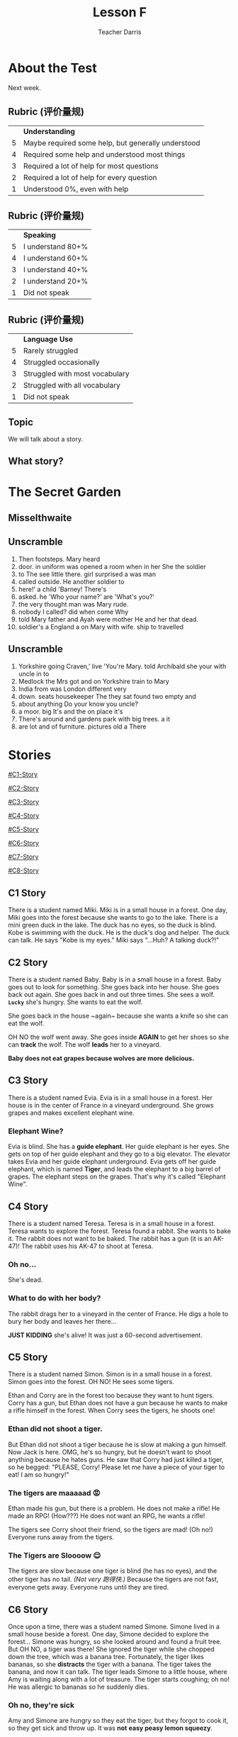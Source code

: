 #+TITLE: Lesson F
#+SUBTITLE:
#+AUTHOR: Teacher Darris
#+STARTUP: inlineimages
:reveal_properties:
#+PROPERTY: HEADER-ARGS+ :eval no-export
#+REVEAL_ROOT: ~/share/Teaching/reveal.js-master/
#+REVEAL_THEME: beige
#+REVEAL_HISTORY: true
#+OPTIONS: timestamp:nil toc:nil num:nil
#+OPTIONS: reveal_embed_local_resources:t
#+REVEAL_ADD_PLUGIN: chalkboard RevealChalkboard /plugin/chalkboard/plugin.js /plugin/chalkboard/style.css ../plugin/menu/font-awesome/css/all.css
#+REVEAL_ADD_PLUGIN: customcontrol RevealCustomControls /plugin/customcontrols/plugin.js /plugin/customcontrols/style.css
# #+REVEAL_ADD_PLUGIN: menu RevealMenu /plugin/menu/plugin.js /plugin/menu/menu.css /plugin/menu/menu.js /plugin/menu/font-awesome/css/all.css
#+REVEAL_EXTRA_CSS: ../css/theme/reveal-zenika.css
#+REVEAL_EXTRA_CSS: ../css/theme/reveal-code-relax.css
#+REVEAL_EXTRA_CSS: ../dist/utils.css
#+REVEAL_HEAD_PREAMBLE: <script src="https://twemoji.maxcdn.com/v/latest/twemoji.min.js" crossorigin="anonymous"></script>
:end:

* About the Test
Next week.

** Rubric (评价量规)
|   | *Understanding*                                      |
| 5 | Maybe required some help, but generally understood |
| 4 | Required some help and understood most things      |
| 3 | Required a lot of help for most questions          |
| 2 | Required a lot of help for every question          |
| 1 | Understood 0%, even with help                      |

** Rubric (评价量规)
|   | *Speaking*          |
| 5 | I understand 80+% |
| 4 | I understand 60+% |
| 3 | I understand 40+% |
| 2 | I understand 20+% |
| 1 | Did not speak     |

** Rubric (评价量规)
|   | *Language Use*                   |
| 5 | Rarely struggled               |
| 4 | Struggled occasionally         |
| 3 | Struggled with most vocabulary |
| 2 | Struggled with all vocabulary  |
| 1 | Did not speak                  |

** Topic
We will talk about a story.

** What story?


* The Secret Garden

** Misselthwaite
:PROPERTIES:
:CUSTOM_ID: misselthwaite
:END:

[[../images/Misselthwaite.jpeg]]

** Unscramble
#+ATTR_REVEAL: :frag (fade-up)
1. Then footsteps. Mary heard
2. door. in uniform was opened a room when in her She the soldier
3. to The see little there. girl surprised a was man
4. called outside. He another soldier to
5. here!' a child 'Barney! There's
6. asked. he 'Who your name?' are 'What's you?'
7. the very thought man was Mary rude.
8. nobody I called? did when come Why
9. told Mary father and Ayah were mother He and her that dead.
10. soldier's a England a on Mary with wife. ship to travelled

** Unscramble
#+ATTR_REVEAL: :frag (fade-up)
1. Yorkshire going Craven,' live 'You're Mary. told Archibald she your with uncle in to
2. Medlock the Mrs got and on Yorkshire train to Mary
3. India from was London different very
4. down. seats housekeeper The they sat found two empty and
5. about anything Do your know you uncle?
6. a moor. big It's and the on place it's
7. There's around and gardens park with big trees. a it
8. are lot and of furniture. pictures old a There


* Stories
#+BEGIN_center-text
#+BEGIN_leftcol
[[#C1-Story]]

[[#C2-Story]]

[[#C3-Story]]

[[#C4-Story]]
#+END_leftcol

#+BEGIN_rightcol
[[#C5-Story]]

[[#C6-Story]]

[[#C7-Story]]

[[#C8-Story]]
#+END_rightcol
#+END_center-text

** C1 Story
:PROPERTIES:
:reveal_extra_attr: class="story"
:CUSTOM_ID: C1-Story
:END:
#+REVEAL_HTML: <style>.story{font-size:80%;} .figure p {width:150%;} figcaption{font-size:150%;margin-inline:auto;text-align:center;}</style>
#+BEGIN_story
There is a student named Miki. Miki is in a small house in a forest. One day, Miki goes into the forest because she wants to go to the lake. There is a mini green duck in the lake. The duck has no eyes, so the duck is blind. Kobe is swimming with the duck. He is the duck's dog and helper. The duck can talk. He says "Kobe is my eyes." Miki says "...Huh? A talking duck?!"
#+END_story

** C2 Story
:PROPERTIES:
:reveal_extra_attr: class="story"
:CUSTOM_ID: C2-Story
:END:
#+BEGIN_story
#+BEGIN_leftcol
There is a student named Baby. Baby is in a small house in a forest. Baby goes out to look for something. She goes back into her house. She goes back out again. She goes back in and out three times. She sees a wolf. *~Lucky~* she's hungry. She wants to eat the wolf.
#+END_leftcol
#+END_story


#+BEGIN_story
#+BEGIN_rightcol
She goes back in the house ~again​~ because she wants a knife so she can eat the wolf.

OH NO the wolf went away. She goes inside *AGAIN* to get her shoes so she can *track* the wolf. The wolf *leads* her to a vineyard.
#+END_rightcol
#+END_story

#+BEGIN_story
#+BEGIN_center-bottom
*Baby does not eat grapes because wolves are more delicious.*
#+END_center-bottom
#+END_story

** C3 Story
:PROPERTIES:
:reveal_extra_attr: class="story"
:CUSTOM_ID: C3-Story
:END:
#+BEGIN_story
There is a student named Evia. Evia is in a small house in a forest. Her house is in the center of France in a vineyard underground. She grows grapes and makes excellent elephant wine.
#+END_story

*** Elephant Wine?
#+BEGIN_story
Evia is blind. She has a *guide elephant*. Her guide elephant is her eyes. She gets on top of her guide elephant and they go to a big elevator. The elevator takes Evia and her guide elephant underground. Evia gets off her guide elephant, which is named *Tiger*, and leads the elephant to a big barrel of grapes. The elephant steps on the grapes. That's why it's called "Elephant Wine".
#+END_story

** C4 Story
:PROPERTIES:
:reveal_extra_attr: class="story"
:CUSTOM_ID: C4-Story
:END:
#+BEGIN_story
#+BEGIN_leftcol
There is a student named Teresa. Teresa is in a small house in a forest. Teresa wants to explore the forest. Teresa found a rabbit. She wants to bake it. The rabbit does not want to be baked. The rabbit has a gun (it is an AK-47)! The rabbit uses his AK-47 to shoot at Teresa.
#+END_leftcol
#+END_story

#+BEGIN_story
#+BEGIN_rightcol
[[../images/AK-47-Bunny.jpg]]

#+REVEAL_HTML:<figcaption>Rabbit with an AK-47</figcaption>
#+END_rightcol
#+END_story

*** Oh no...
#+BEGIN_centered
#+BEGIN_large
She's dead.
#+END_large
#+END_centered

*** What to do with her body?
#+BEGIN_story
#+ATTR_REVEAL: :frag fade-up
The rabbit drags her to a vineyard in the center of France. He digs a hole to bury her body and leaves her there...
#+END_story

#+BEGIN_story
#+ATTR_REVEAL: :frag fade-up
*JUST KIDDING* she's alive! It was just a 60-second advertisement.
#+END_story

** C5 Story
:PROPERTIES:
:reveal_extra_attr: class="story"
:CUSTOM_ID: C5-Story
:END:
#+BEGIN_leftcol
There is a student named Simon. Simon is in a small house in a forest. Simon goes into the forest. OH NO! He sees some tigers.
#+END_leftcol


#+BEGIN_rightcol
Ethan and Corry are in the forest too because they want to hunt tigers. Corry has a gun, but Ethan does not have a gun because he wants to make a rifle himself in the forest. When Corry sees the tigers, he shoots one!
#+END_rightcol

*** Ethan did not shoot a tiger.
But Ethan did not shoot a tiger because he is slow at making a gun himself. Now Jack is here. OMG, he's so hungry, but he doesn't want to shoot anything because he hates guns. He saw that Corry had just killed a tiger, so he begged: "PLEASE, Corry! Please let me have a piece of your tiger to eat! I am so hungry!"

*** The tigers are maaaaad 😡
#+BEGIN_story
#+BEGIN_leftcol
Ethan made his gun, but there is a problem. He does not make a rifle! He made an RPG! (How???) He does not want an RPG, he wants a rifle!
#+END_leftcol
#+END_story

#+BEGIN_story
#+BEGIN_rightcol
The tigers see Corry shoot their friend, so the tigers are mad! (Oh no!) Everyone runs away from the tigers.

[[../images/angryTiger.jpeg]]
#+REVEAL_HTML:<figcaption>Angry Tiger</figcaption>
#+END_rightcol
#+END_story

*** The Tigers are Sloooow 😌
#+BEGIN_story
#+BEGIN_leftcol
[[../images/Tiger.jpeg]]
#+END_leftcol
#+END_story

#+BEGIN_story
#+BEGIN_rightcol
The tigers are slow because one tiger is blind (he has no eyes), and the other tiger has no tail. /(Not very 跑得快.)/ Because the tigers are not fast, everyone gets away. Everyone runs until they are tired.
#+END_rightcol
#+END_story

** C6 Story
:PROPERTIES:
:reveal_extra_attr: class="story"
:CUSTOM_ID: C6-Story
:END:
#+BEGIN_story
Once upon a time, there was a student named Simone. Simone lived in a small house beside a forest. One day, Simone decided to explore the forest... Simone was hungry, so she looked around and found a fruit tree. But OH NO, a tiger was there! She ignored the tiger while she chopped down the tree, which was a banana tree. Fortunately, the tiger likes bananas, so she *distracts* the tiger with a banana. The tiger takes the banana, and now it can talk. The tiger leads Simone to a little house, where Amy is waiting along with a lot of treasure. The tiger starts coughing; oh no! He was allergic to bananas so he suddenly dies.
#+END_story

*** Oh no, they're sick
#+BEGIN_story
Amy and Simone are hungry so they eat the tiger, but they forgot to cook it, so they get sick and throw up. It was **not** *easy peasy lemon squeezy*.
#+END_story

** C7 Story
:PROPERTIES:
:reveal_extra_attr: class="story"
:CUSTOM_ID: C7-Story
:END:
#+BEGIN_story
There is a student named Eric. Eric is in a small house in a forest. Eric goes into the forest. He does not like the forest. He *prefers to* go to the toilet. But he cannot find the toilet because he is *blind*. He is blind because his teacher got angry at him for his bad *marks* and *poked* his eyes! So now he has an animal to help him.
#+END_story

** C8 Story
:PROPERTIES:
:reveal_extra_attr: class="story"
:CUSTOM_ID: C8-Story
:END:
#+BEGIN_story
There is a student named Jerry. Jerry lives in a small house in the forest, and he went into the forest. Jerry does not want to be in the forest; he wants to play videogames, but he doesn't have any videogames because he's in the forest.
#+END_story

*** Videogames
#+BEGIN_story
Kobe Bryant has a videogame. He has Mario, and he does not want to go to the forest because it is too big. He prefers to play videogames at home. But Kobe Bryant is so *nice*! He goes to the forest, *even though* it is so big, because he wants to give Mario to Jerry. He goes to the forest, even though it is so big, because he wants to give Mario to Jerry. Jerry loves Mario because it is an excellent game. Jerry gives Kobe a bottle of wine to say thanks.
#+END_story




 #+REVEAL_HTML: <script>twemoji.parse(document.body);</script>
* Setup                                                     :noexport:
# Local variables:
# after-save-hook: org-re-reveal-export-to-html
# org-re-reveal-progress: true
# end:
